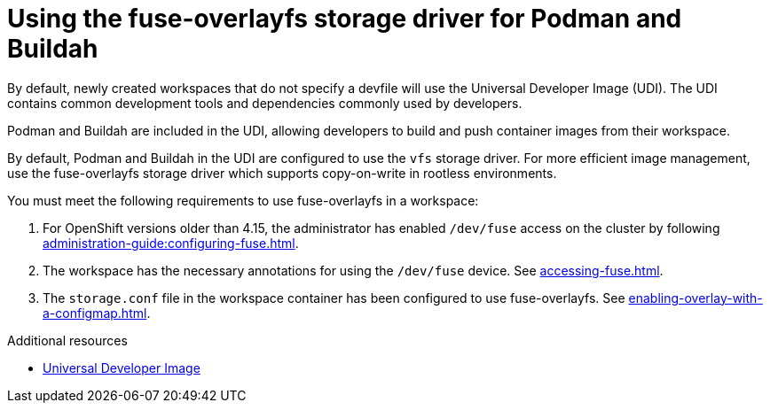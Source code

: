 :_content-type: CONCEPT
:description: Using the fuse-overlayfs storage driver for Podman and Buildah
:keywords: fuse, overlay, fuse-overlayfsm, podman, buildah, storage, driver
:navtitle: Using the fuse-overlayfs storage driver for Podman and Buildah
:page-aliases:

[id="using-the-fuse-overlay-storage-driver-for-podman-and-buildah"]
= Using the fuse-overlayfs storage driver for Podman and Buildah

By default, newly created workspaces that do not specify a devfile will use the Universal Developer Image (UDI).
The UDI contains common development tools and dependencies commonly used by developers.

Podman and Buildah are included in the UDI, allowing developers to build and push container images from their workspace.

By default, Podman and Buildah in the UDI are configured to use the `vfs` storage driver.
For more efficient image management, use the fuse-overlayfs storage driver which supports copy-on-write in rootless environments.

You must meet the following requirements to use fuse-overlayfs in a workspace:

. For OpenShift versions older than 4.15, the administrator has enabled `/dev/fuse` access on the cluster by following xref:administration-guide:configuring-fuse.adoc[].
. The workspace has the necessary annotations for using the `/dev/fuse` device. See xref:accessing-fuse.adoc[].
. The `storage.conf` file in the workspace container has been configured to use fuse-overlayfs. See xref:enabling-overlay-with-a-configmap.adoc[].

.Additional resources
* link:https://github.com/devfile/developer-images[Universal Developer Image]
